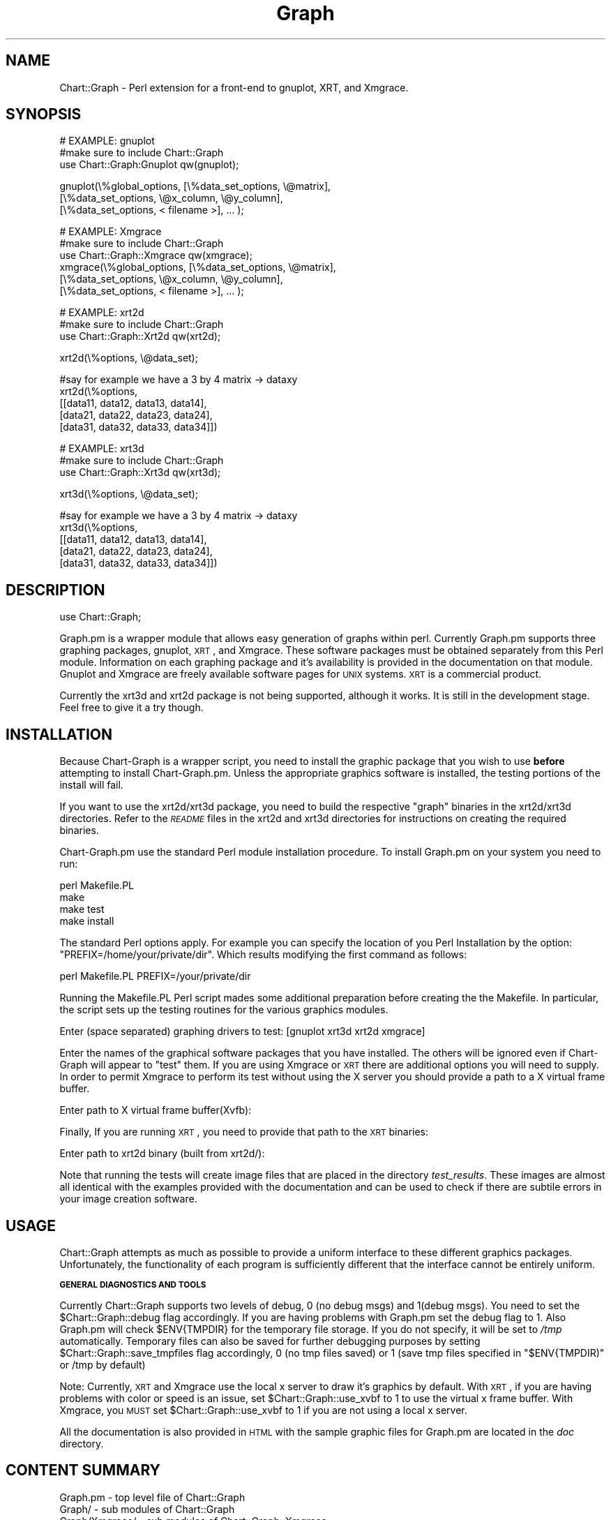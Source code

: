 .\" Automatically generated by Pod::Man v1.34, Pod::Parser v1.13
.\"
.\" Standard preamble:
.\" ========================================================================
.de Sh \" Subsection heading
.br
.if t .Sp
.ne 5
.PP
\fB\\$1\fR
.PP
..
.de Sp \" Vertical space (when we can't use .PP)
.if t .sp .5v
.if n .sp
..
.de Vb \" Begin verbatim text
.ft CW
.nf
.ne \\$1
..
.de Ve \" End verbatim text
.ft R
.fi
..
.\" Set up some character translations and predefined strings.  \*(-- will
.\" give an unbreakable dash, \*(PI will give pi, \*(L" will give a left
.\" double quote, and \*(R" will give a right double quote.  | will give a
.\" real vertical bar.  \*(C+ will give a nicer C++.  Capital omega is used to
.\" do unbreakable dashes and therefore won't be available.  \*(C` and \*(C'
.\" expand to `' in nroff, nothing in troff, for use with C<>.
.tr \(*W-|\(bv\*(Tr
.ds C+ C\v'-.1v'\h'-1p'\s-2+\h'-1p'+\s0\v'.1v'\h'-1p'
.ie n \{\
.    ds -- \(*W-
.    ds PI pi
.    if (\n(.H=4u)&(1m=24u) .ds -- \(*W\h'-12u'\(*W\h'-12u'-\" diablo 10 pitch
.    if (\n(.H=4u)&(1m=20u) .ds -- \(*W\h'-12u'\(*W\h'-8u'-\"  diablo 12 pitch
.    ds L" ""
.    ds R" ""
.    ds C` ""
.    ds C' ""
'br\}
.el\{\
.    ds -- \|\(em\|
.    ds PI \(*p
.    ds L" ``
.    ds R" ''
'br\}
.\"
.\" If the F register is turned on, we'll generate index entries on stderr for
.\" titles (.TH), headers (.SH), subsections (.Sh), items (.Ip), and index
.\" entries marked with X<> in POD.  Of course, you'll have to process the
.\" output yourself in some meaningful fashion.
.if \nF \{\
.    de IX
.    tm Index:\\$1\t\\n%\t"\\$2"
..
.    nr % 0
.    rr F
.\}
.\"
.\" For nroff, turn off justification.  Always turn off hyphenation; it makes
.\" way too many mistakes in technical documents.
.hy 0
.if n .na
.\"
.\" Accent mark definitions (@(#)ms.acc 1.5 88/02/08 SMI; from UCB 4.2).
.\" Fear.  Run.  Save yourself.  No user-serviceable parts.
.    \" fudge factors for nroff and troff
.if n \{\
.    ds #H 0
.    ds #V .8m
.    ds #F .3m
.    ds #[ \f1
.    ds #] \fP
.\}
.if t \{\
.    ds #H ((1u-(\\\\n(.fu%2u))*.13m)
.    ds #V .6m
.    ds #F 0
.    ds #[ \&
.    ds #] \&
.\}
.    \" simple accents for nroff and troff
.if n \{\
.    ds ' \&
.    ds ` \&
.    ds ^ \&
.    ds , \&
.    ds ~ ~
.    ds /
.\}
.if t \{\
.    ds ' \\k:\h'-(\\n(.wu*8/10-\*(#H)'\'\h"|\\n:u"
.    ds ` \\k:\h'-(\\n(.wu*8/10-\*(#H)'\`\h'|\\n:u'
.    ds ^ \\k:\h'-(\\n(.wu*10/11-\*(#H)'^\h'|\\n:u'
.    ds , \\k:\h'-(\\n(.wu*8/10)',\h'|\\n:u'
.    ds ~ \\k:\h'-(\\n(.wu-\*(#H-.1m)'~\h'|\\n:u'
.    ds / \\k:\h'-(\\n(.wu*8/10-\*(#H)'\z\(sl\h'|\\n:u'
.\}
.    \" troff and (daisy-wheel) nroff accents
.ds : \\k:\h'-(\\n(.wu*8/10-\*(#H+.1m+\*(#F)'\v'-\*(#V'\z.\h'.2m+\*(#F'.\h'|\\n:u'\v'\*(#V'
.ds 8 \h'\*(#H'\(*b\h'-\*(#H'
.ds o \\k:\h'-(\\n(.wu+\w'\(de'u-\*(#H)/2u'\v'-.3n'\*(#[\z\(de\v'.3n'\h'|\\n:u'\*(#]
.ds d- \h'\*(#H'\(pd\h'-\w'~'u'\v'-.25m'\f2\(hy\fP\v'.25m'\h'-\*(#H'
.ds D- D\\k:\h'-\w'D'u'\v'-.11m'\z\(hy\v'.11m'\h'|\\n:u'
.ds th \*(#[\v'.3m'\s+1I\s-1\v'-.3m'\h'-(\w'I'u*2/3)'\s-1o\s+1\*(#]
.ds Th \*(#[\s+2I\s-2\h'-\w'I'u*3/5'\v'-.3m'o\v'.3m'\*(#]
.ds ae a\h'-(\w'a'u*4/10)'e
.ds Ae A\h'-(\w'A'u*4/10)'E
.    \" corrections for vroff
.if v .ds ~ \\k:\h'-(\\n(.wu*9/10-\*(#H)'\s-2\u~\d\s+2\h'|\\n:u'
.if v .ds ^ \\k:\h'-(\\n(.wu*10/11-\*(#H)'\v'-.4m'^\v'.4m'\h'|\\n:u'
.    \" for low resolution devices (crt and lpr)
.if \n(.H>23 .if \n(.V>19 \
\{\
.    ds : e
.    ds 8 ss
.    ds o a
.    ds d- d\h'-1'\(ga
.    ds D- D\h'-1'\(hy
.    ds th \o'bp'
.    ds Th \o'LP'
.    ds ae ae
.    ds Ae AE
.\}
.rm #[ #] #H #V #F C
.\" ========================================================================
.\"
.IX Title "Graph 3"
.TH Graph 3 "2006-06-07" "perl v5.8.0" "User Contributed Perl Documentation"
.SH "NAME"
Chart::Graph \- Perl extension for a front\-end to gnuplot, XRT, and Xmgrace.
.SH "SYNOPSIS"
.IX Header "SYNOPSIS"
.Vb 3
\& # EXAMPLE: gnuplot
\& #make sure to include Chart::Graph
\& use Chart::Graph:Gnuplot qw(gnuplot);
.Ve
.PP
.Vb 3
\& gnuplot(\e%global_options, [\e%data_set_options, \e@matrix],
\&                           [\e%data_set_options, \e@x_column, \e@y_column],
\&                           [\e%data_set_options, < filename >], ... );
.Ve
.PP
.Vb 6
\& # EXAMPLE: Xmgrace
\& #make sure to include Chart::Graph
\& use Chart::Graph::Xmgrace qw(xmgrace);
\& xmgrace(\e%global_options, [\e%data_set_options, \e@matrix],
\&                           [\e%data_set_options, \e@x_column, \e@y_column],
\&                           [\e%data_set_options, < filename >], ... );
.Ve
.PP
.Vb 3
\& # EXAMPLE: xrt2d
\& #make sure to include Chart::Graph
\& use Chart::Graph::Xrt2d qw(xrt2d);
.Ve
.PP
.Vb 1
\& xrt2d(\e%options, \e@data_set);
.Ve
.PP
.Vb 5
\& #say for example we have a 3 by 4 matrix -> dataxy
\& xrt2d(\e%options,
\&       [[data11, data12, data13, data14],
\&       [data21, data22, data23, data24],
\&       [data31, data32, data33, data34]])
.Ve
.PP
.Vb 3
\& # EXAMPLE: xrt3d
\& #make sure to include Chart::Graph
\& use Chart::Graph::Xrt3d qw(xrt3d);
.Ve
.PP
.Vb 1
\& xrt3d(\e%options, \e@data_set);
.Ve
.PP
.Vb 5
\& #say for example we have a 3 by 4 matrix -> dataxy
\& xrt3d(\e%options,
\&       [[data11, data12, data13, data14],
\&       [data21, data22, data23, data24],
\&       [data31, data32, data33, data34]])
.Ve
.SH "DESCRIPTION"
.IX Header "DESCRIPTION"
.Vb 1
\& use Chart::Graph;
.Ve
.PP
Graph.pm is a wrapper module that allows easy generation of graphs
within perl. Currently Graph.pm supports three graphing packages,
gnuplot, \s-1XRT\s0, and Xmgrace.  These software packages must be obtained
separately from this Perl module.  Information on each graphing
package and it's availability is provided in the documentation on that
module.  Gnuplot and Xmgrace are freely available software pages for
\&\s-1UNIX\s0 systems.  \s-1XRT\s0 is a commercial product.
.PP
Currently the xrt3d and xrt2d package is not being supported,
although it works. It is still in the development stage. Feel free
to give it a try though.
.SH "INSTALLATION"
.IX Header "INSTALLATION"
Because Chart-Graph is a wrapper script, you need to install the
graphic package that you wish to use \fBbefore\fR attempting to install
Chart\-Graph.pm.  Unless the appropriate graphics software is
installed, the testing portions of the install will fail.
.PP
If you want to use the xrt2d/xrt3d package, you need to build the
respective \*(L"graph\*(R" binaries in the xrt2d/xrt3d directories.  Refer to
the \fI\s-1README\s0\fR files in the xrt2d and xrt3d directories for
instructions on creating the required binaries.
.PP
Chart\-Graph.pm use the standard Perl module installation procedure.  To
install Graph.pm on your system you need to run:
.PP
.Vb 4
\&         perl Makefile.PL
\&         make
\&         make test
\&         make install
.Ve
.PP
The standard Perl options apply. For example you can specify the
location of you Perl Installation by the option:
\&\f(CW\*(C`PREFIX=/home/your/private/dir\*(C'\fR.  Which results modifying the first
command as follows:
.PP
.Vb 1
\&         perl Makefile.PL PREFIX=/your/private/dir
.Ve
.PP
Running the Makefile.PL Perl script mades some additional preparation
before creating the the Makefile.  In particular, the script sets up
the testing routines for the various graphics modules.
.PP
.Vb 1
\&        Enter (space separated) graphing drivers to test: [gnuplot xrt3d xrt2d xmgrace]
.Ve
.PP
Enter the names of the graphical software packages that you have
installed.  The others will be ignored even if Chart-Graph will appear
to \*(L"test\*(R" them.  If you are using Xmgrace or \s-1XRT\s0 there are additional
options you will need to supply.  In order to permit Xmgrace to
perform its test without using the X server you should provide a path
to a X virtual frame buffer.
.PP
.Vb 1
\&        Enter path to X virtual frame buffer(Xvfb):
.Ve
.PP
Finally, If you are running \s-1XRT\s0, you need to provide that path to the
\&\s-1XRT\s0 binaries:
.PP
.Vb 1
\&        Enter path to xrt2d binary (built from xrt2d/):
.Ve
.PP
Note that running the tests will create image files that are placed in
the directory \fItest_results\fR.  These images are almost all identical
with the examples provided with the documentation and can be used to
check if there are subtile errors in your image creation software.
.SH "USAGE"
.IX Header "USAGE"
Chart::Graph attempts as much as possible to provide a uniform
interface to these different graphics packages.  Unfortunately, the
functionality of each program is sufficiently different that the
interface cannot be entirely uniform.
.Sh "\s-1GENERAL\s0 \s-1DIAGNOSTICS\s0 \s-1AND\s0 \s-1TOOLS\s0"
.IX Subsection "GENERAL DIAGNOSTICS AND TOOLS"
Currently Chart::Graph supports two levels of debug, \f(CW0\fR (no debug msgs)
and \f(CW1\fR(debug msgs). You need to set the \f(CW$Chart::Graph::debug\fR flag
accordingly. If you are having problems with Graph.pm set the debug
flag to \f(CW1\fR. Also Graph.pm will check \f(CW$ENV{TMPDIR}\fR for the temporary
file storage. If you do not specify, it will be set to \fI/tmp\fR
automatically. Temporary files can also be saved for further debugging
purposes by setting \f(CW$Chart::Graph::save_tmpfiles\fR flag accordingly, \f(CW0\fR
(no tmp files saved) or \f(CW1\fR (save tmp files specified in \f(CW\*(C`$ENV{TMPDIR)\*(C'\fR or
/tmp by default)
.PP
Note: Currently, \s-1XRT\s0 and Xmgrace use the local x server to draw it's
graphics by default. With \s-1XRT\s0, if you are having problems with color
or speed is an issue, set \f(CW$Chart::Graph::use_xvbf\fR to \f(CW1\fR to use the
virtual x frame buffer. With Xmgrace, you \s-1MUST\s0 set
\&\f(CW$Chart::Graph::use_xvbf\fR to \f(CW1\fR if you are not using a local x server.
.PP
All the documentation is also provided in \s-1HTML\s0 with the sample graphic
files for Graph.pm are located in the \fIdoc\fR directory.
.SH "CONTENT SUMMARY"
.IX Header "CONTENT SUMMARY"
.Vb 7
\& Graph.pm        - top level file of Chart::Graph
\& Graph/          - sub modules of Chart::Graph
\& Graph/Xmgrace/  - sub modules of Chart::Graph::Xmgrace
\& doc/            - documentation in HTML 
\& xrt2d/          - xrt2d wrapper executable code
\& xrt3d/          - xrt3d wrapper executable code
\& test_Graph.pl   - the test script used for debugging
.Ve
.SH "MORE INFO"
.IX Header "MORE INFO"
For more information on gnuplot, please see the gnuplot web page:
.PP
.Vb 1
\& http://www.gnuplot.org/
.Ve
.PP
For more information on Xmgrace, please see the Xmgrace web page:
.PP
.Vb 1
\& http://plasma-gate.weizmann.ac.il/Grace
.Ve
.PP
For more information on \s-1XRT\s0, please contact Sitraka (now Quest):
.PP
.Vb 1
\& http://www.quest.com/xrt_pds/
.Ve
.SH "CONTACT"
.IX Header "CONTACT"
Send email to graph\-dev@caida.org is you have problems, questions,
or comments. To subscribe to the mailing list send mail to
graph\-dev\-request@caida.org with a body of \*(L"subscribe your@email.com\*(R"
.SH "AUTHOR"
.IX Header "AUTHOR"
.Vb 1
\& CAIDA Perl development team (cpan@caida.org)
.Ve
.SH "SEE ALSO"
.IX Header "SEE ALSO"
.Vb 2
\& gnuplot(1).
\& xmgrace(1).
.Ve
